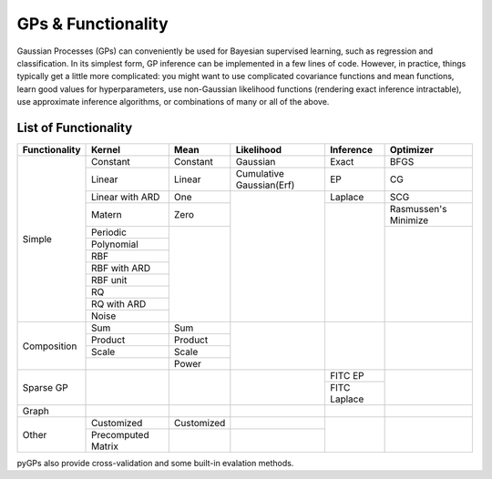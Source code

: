 GPs & Functionality
========================
Gaussian Processes (GPs) can conveniently be used for Bayesian supervised learning, such as regression and classification. 
In its simplest form, GP inference can be implemented in a few lines of code. However, in practice, things typically 
get a little more complicated: you might want to use complicated covariance functions and mean functions, learn good values 
for hyperparameters, use non-Gaussian likelihood functions (rendering exact inference intractable), use approximate inference 
algorithms, or combinations of many or all of the above. 



List of Functionality
------------------------
+-------------+------------------+------------+------------------------+---------------+---------------------+
|Functionality| Kernel           | Mean       | Likelihood             | Inference     | Optimizer           |
+=============+==================+============+========================+===============+=====================+
| Simple      | Constant         |  Constant  | Gaussian               | Exact         | BFGS                |
|             +------------------+------------+------------------------+---------------+---------------------+
|             | Linear           |  Linear    |Cumulative Gaussian(Erf)| EP            | CG                  |
|             +------------------+------------+------------------------+---------------+---------------------+
|             | Linear with ARD  |  One       |                        | Laplace       | SCG                 |
|             +------------------+------------+                        +---------------+---------------------+
|             | Matern           |  Zero      |                        |               | Rasmussen's Minimize|
|             +------------------+------------+                        |               +---------------------+
|             | Periodic         |            |                        |               |                     |
|             +------------------+            |                        |               |                     |  
|             | Polynomial       |            |                        |               |                     |
|             +------------------+            |                        |               |                     |
|             | RBF              |            |                        |               |                     |
|             +------------------+            |                        |               |                     |
|             | RBF with ARD     |            |                        |               |                     |
|             +------------------+            |                        |               |                     |
|             | RBF unit         |            |                        |               |                     |
|             +------------------+            |                        |               |                     |
|             | RQ               |            |                        |               |                     |
|             +------------------+            |                        |               |                     |
|             | RQ  with ARD     |            |                        |               |                     |
|             +------------------+            |                        |               |                     |
|             | Noise            |            |                        |               |                     |
+-------------+------------------+------------+------------------------+---------------+---------------------+
| Composition | Sum              |  Sum       |                        |               |                     |
|             +------------------+------------+                        |               |                     |
|             | Product          |  Product   |                        |               |                     |
|             +------------------+------------+                        |               |                     |
|             | Scale            |  Scale     |                        |               |                     |
|             +------------------+------------+                        |               |                     |
|             |                  |  Power     |                        |               |                     |
+-------------+------------------+------------+------------------------+---------------+---------------------+
| Sparse GP   |                  |            |                        | FITC EP       |                     |
|             |                  |            |                        +---------------+                     |
|             |                  |            |                        | FITC Laplace  |                     |
+-------------+------------------+------------+------------------------+---------------+---------------------+
| Graph       |                  |            |                        |               |                     |
+-------------+------------------+------------+------------------------+---------------+---------------------+
| Other       | Customized       | Customized |                        |               |                     |
|             +------------------+------------+------------------------+               |                     |
|             |Precomputed Matrix|            |                        |               |                     |
+-------------+------------------+------------+------------------------+---------------+---------------------+

pyGPs also provide cross-validation and some built-in evalation methods.
